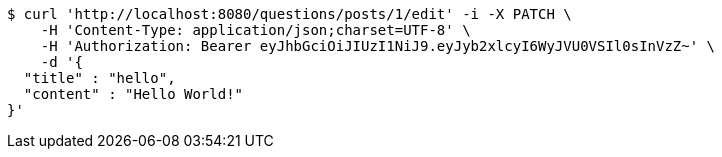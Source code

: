 [source,bash]
----
$ curl 'http://localhost:8080/questions/posts/1/edit' -i -X PATCH \
    -H 'Content-Type: application/json;charset=UTF-8' \
    -H 'Authorization: Bearer eyJhbGciOiJIUzI1NiJ9.eyJyb2xlcyI6WyJVU0VSIl0sInVzZ~' \
    -d '{
  "title" : "hello",
  "content" : "Hello World!"
}'
----